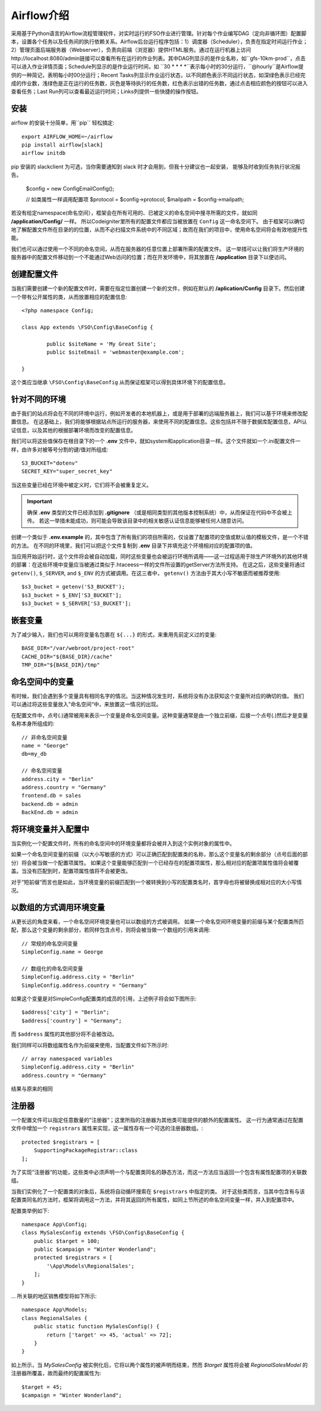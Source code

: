 ################################
Airflow介绍
################################

采用基于Python语言的Airflow流程管理软件，对实时运行的FSO作业进行管理。针对每个作业编写DAG（定向非循环图）配置脚本，设置各个任务以及任务间的执行依赖关系。Airflow后台运行程序包括：1）调度器（Scheduler），负责在指定时间运行作业；2）管理页面后端服务器（Webserver），负责向前端（浏览器）提供HTML服务。通过在运行机器上访问http://localhost:8080/admin链接可以查看所有在运行的作业列表。其中DAG列显示的是作业名称，如``gfs-10km-prod``，点击可以进入作业详情页面；Schedule列显示的是作业运行时间，如 ``30 * * * *``表示每小时的30分运行，``@hourly``是Airflow提供的一种简记，表明每小时00分运行；Recent Tasks列显示作业运行状态，以不同颜色表示不同运行状态，如深绿色表示已经完成的作业数，浅绿色是正在运行的任务数，灰色是等待执行的任务数，红色表示出错的任务数，通过点击相应颜色的按钮可以进入查看任务；Last Run列可以查看最近运行时间；Links列提供一些快捷的操作按钮。

安装
======================

airflow 的安装十分简单，用``pip`` 轻松搞定::

        export AIRFLOW_HOME=~/airflow
        pip install airflow[slack]
        airflow initdb

pip 安装的 slackclient 为可选，当你需要通知到 slack 时才会用到，但我十分建议也一起安装， 能够及时收到任务执行状况报告。

	$config = new \Config\EmailConfig();
	
	// 如类属性一样调用配置项
	$protocol = $config->protocol;
	$mailpath = $config->mailpath;


若没有给定namespace(命名空间），框架会在所有可用的、已被定义的命名空间中搜寻所需的文件，就如同 **/application/Config/** 一样。
所以Codeigniter里所有的配置文件都应当被放置在 ``Config`` 这一命名空间下。
由于框架可以确切地了解配置文件所在目录的的位置，从而不必扫描文件系统中的不同区域；故而在我们的项目中，使用命名空间将会有效地提升性能。

我们也可以通过使用一个不同的命名空间，从而在服务器的任意位置上部署所需的配置文件。
这一举措可以让我们将生产环境的服务器中的配置文件移动到一个不能通过Web访问的位置；而在开发环境中，将其放置在 **/application** 目录下以便访问。

创建配置文件
============================


当我们需要创建一个新的配置文件时，需要在指定位置创建一个新的文件，例如在默认的 **/aplication/Config** 目录下。然后创建一个带有公开属性的类，从而放置相应的配置信息::


	<?php namespace Config;
	
	class App extends \FSO\Config\BaseConfig {
	
		public $siteName = 'My Great Site';
		public $siteEmail = 'webmaster@example.com';
		
	}



这个类应当继承 ``\FSO\Config\BaseConfig`` 从而保证框架可以得到具体环境下的配置信息。

针对不同的环境
===============================

由于我们的站点将会在不同的环境中运行，例如开发者的本地机器上，或是用于部署的远端服务器上，我们可以基于环境来修改配置信息。
在这基础上，我们将能够根据站点所运行的服务器，来使用不同的配置信息。这些包括并不限于数据库配置信息，API认证信息，以及其他的根据部署环境而改变的配置信息。

我们可以将这些值保存在根目录下的一个 **.env** 文件中，就如system和application目录一样。这个文件就如一个.ini配置文件一样，由许多对被等号分割的键/值对所组成::

	S3_BUCKET="dotenv"
	SECRET_KEY="super_secret_key"


当这些变量已经在环境中被定义时，它们将不会被重复定义。

.. important:: 确保 **.env** 类型的文件已经添加到 **.gitignore** （或是相同类型的其他版本控制系统）中，从而保证在代码中不会被上传。
    若这一举措未能成功，则可能会导致该目录中的相关敏感认证信息能够被任何人随意访问。

创建一个类似于 **.env.example** 的，其中包含了所有我们的项目所需的，仅设置了配置项的空值或默认值的模板文件，是一个不错的方法。
在不同的环境里，我们可以把这个文件复制到 **.env** 目录下并填充这个环境相对应的配置项的值。

当应用开始运行时，这个文件将会被自动加载，同时这些变量也会被运行环境所调用——这一过程适用于除生产环境外的其他环境的部署：在这些环境中变量应当被通过类似于.htaceess一样的文件所设置的getServer方法所支持。
在这之后，这些变量将通过 ``getenv()``, ``$_SERVER``, and ``$_ENV`` 的方式被调用。在这三者中， ``getenv()`` 方法由于其大小写不敏感而被推荐使用::

	$s3_bucket = getenv('S3_BUCKET');
	$s3_bucket = $_ENV['S3_BUCKET'];
	$s3_bucket = $_SERVER['S3_BUCKET'];

嵌套变量
=================

为了减少输入，我们也可以用将变量名包裹在 ``${...}`` 的形式，来重用先前定义过的变量::

	BASE_DIR="/var/webroot/project-root"
	CACHE_DIR="${BASE_DIR}/cache"
	TMP_DIR="${BASE_DIR}/tmp" 


命名空间中的变量
====================

有时候，我们会遇到多个变量具有相同名字的情况。当这种情况发生时，系统将没有办法获知这个变量所对应的确切的值。
我们可以通过将这些变量放入”命名空间“中，来放置这一情况的出现。

在配置文件中，点号(.)通常被用来表示一个变量是命名空间变量。这种变量通常是由一个独立前缀，后接一个点号(.)然后才是变量名称本身所组成的::



    // 非命名空间变量
    name = "George"
    db=my_db

    // 命名空间变量
    address.city = "Berlin"
    address.country = "Germany"
    frontend.db = sales
    backend.db = admin
    BackEnd.db = admin


将环境变量并入配置中
========================================================
当实例化一个配置文件时，所有的命名空间中的环境变量都将会被并入到这个实例对象的属性中。

如果一个命名空间变量的前缀（以大小写敏感的方式）可以正确匹配到配置类的名称，那么这个变量名的剩余部分（点号后面的部分）将会被当做一个配置项属性。
如果这个变量能够匹配到一个已经存在的配置项属性，那么相对应的配置项属性值将会被覆盖。当没有匹配到时，配置项属性值将不会被更改。

对于”短前缀“而言也是如此，当环境变量的前缀匹配到一个被转换到小写的配置类名时，首字母也将被替换成相对应的大小写情况。


以数组的方式调用环境变量
========================================

从更长远的角度来看，一个命名空间环境变量也可以以数组的方式被调用。
如果一个命名空间环境变量的前缀与某个配置类所匹配，那么这个变量的剩余部分，若同样包含点号，则将会被当做一个数组的引用来调用::

    // 常规的命名空间变量
    SimpleConfig.name = George

    // 数组化的命名空间变量
    SimpleConfig.address.city = "Berlin"
    SimpleConfig.address.country = "Germany"


如果这个变量是对SimpleConfig配置类的成员的引用，上述例子将会如下图所示::

    $address['city'] = "Berlin";
    $address['country'] = "Germany";

而 ``$address`` 属性的其他部分将不会被改动。

我们同样可以将数组属性名作为前缀来使用，当配置文件如下所示时::

    // array namespaced variables
    SimpleConfig.address.city = "Berlin"
    address.country = "Germany"

结果与原来的相同

注册器
==========

一个配置文件可以指定任意数量的”注册器“；这里所指的注册器为其他类可能提供的额外的配置属性。
这一行为通常通过在配置文件中增加一个 ``registrars`` 属性来实现，这一属性存有一个可选的注册器数组。::

    protected $registrars = [
        SupportingPackageRegistrar::class
    ];

为了实现”注册器“的功能，这些类中必须声明一个与配置类同名的静态方法，而这一方法应当返回一个包含有属性配置项的关联数组。

当我们实例化了一个配置类的对象后，系统将自动循环搜索在 ``$registrars`` 中指定的类。
对于这些类而言，当其中包含有与该配置类同名的方法时，框架将调用这一方法，并将其返回的所有属性，如同上节所述的命名空间变量一样，并入到配置项中。

配置类举例如下::

    namespace App\Config;
    class MySalesConfig extends \FSO\Config\BaseConfig {
        public $target = 100;
        public $campaign = "Winter Wonderland";
        protected $registrars = [
            '\App\Models\RegionalSales';
        ];
    }

... 所关联的地区销售模型将如下所示::

    namespace App\Models;
    class RegionalSales {   
        public static function MySalesConfig() {
            return ['target' => 45, 'actual' => 72];
        }
    }

如上所示，当 `MySalesConfig` 被实例化后，它将以两个属性的被声明而结束，然而 `$target` 属性将会被 `RegionalSalesModel` 的注册器所覆盖，故而最终的配置属性为::


    $target = 45;
    $campaign = "Winter Wonderland";

